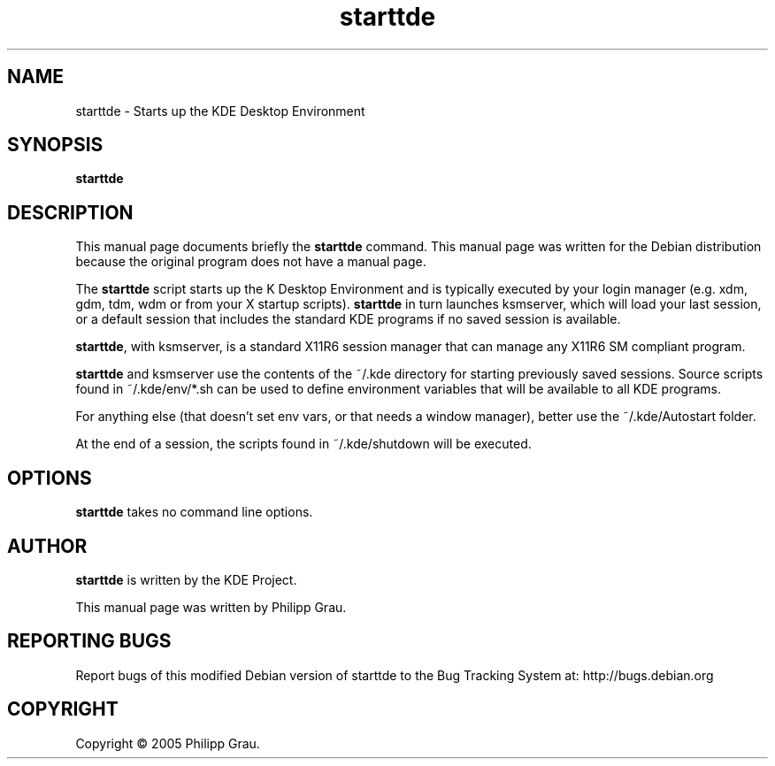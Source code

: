 .TH starttde 1 "Jan 17, 2005"
.SH NAME
starttde \- Starts up the KDE Desktop Environment 
.SH SYNOPSIS
.B starttde
.br
.SH DESCRIPTION
This manual page documents briefly the
.B starttde
command.
This manual page was written for the Debian distribution
because the original program does not have a manual page.
.PP
The \fBstarttde\fP script starts up the K Desktop Environment and
is typically executed by your login manager (e.g. xdm, gdm, tdm, wdm or from
your X startup scripts). \fBstarttde\fP in turn launches ksmserver, which
will load your last session, or a default session that includes the standard
KDE programs if no saved session is available.

\fBstarttde\fP, with ksmserver, is a standard X11R6 session manager that can manage
any X11R6 SM compliant program.

\fBstarttde\fP and ksmserver use the contents of the ~/.kde directory
for starting previously saved sessions. Source scripts found in ~/.kde/env/*.sh
can be used to define environment variables that will be available to all KDE 
programs.

For anything else (that doesn't set env vars, or that needs a window manager),
better use the ~/.kde/Autostart folder.

At the end of a session, the scripts found in ~/.kde/shutdown will be executed.


.SH OPTIONS
\fBstarttde\fP takes no command line options.

.SH AUTHOR
\fBstarttde\fP is written by the KDE Project.

This manual page was written by Philipp Grau.

.SH "REPORTING BUGS"
Report bugs of this modified Debian version of starttde to the Bug
Tracking System at: http://bugs.debian.org
.SH COPYRIGHT
Copyright \(co 2005 Philipp Grau.
